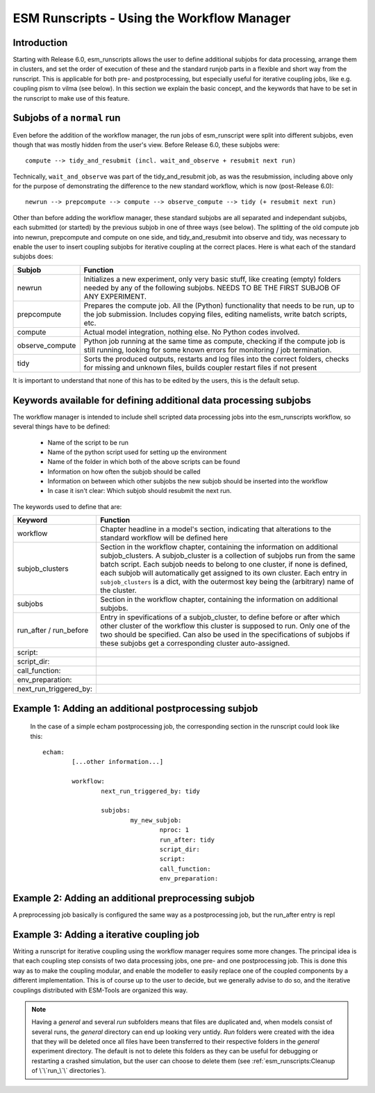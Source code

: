 ===========================================
ESM Runscripts - Using the Workflow Manager
===========================================

Introduction
------------

Starting with Release 6.0, esm_runscripts allows the user to define additional subjobs for data processing, arrange them in clusters, and set the order of execution
of these and the standard runjob parts in a flexible and short way from the runscript. This is applicable for both pre- and postprocessing, but especially useful
for iterative coupling jobs, like e.g. coupling pism to vilma (see below). In this section we explain the basic concept, and the keywords that have to be set in the
runscript to make use of this feature.

Subjobs of a ``normal`` run
---------------------------

Even before the addition of the workflow manager, the run jobs of esm_runscript were split into different subjobs, even though that was mostly hidden from the user's view. Before
Release 6.0, these subjobs were:

::

        compute --> tidy_and_resubmit (incl. wait_and_observe + resubmit next run)

Technically, ``wait_and_observe`` was part of the tidy_and_resubmit job, as was the resubmission, including above only for the purpose of demonstrating the difference to the 
new standard workflow, which is now (post-Release 6.0)::

        newrun --> prepcompute --> compute --> observe_compute --> tidy (+ resubmit next run)

Other than before adding the workflow manager, these standard subjobs are all separated and independant subjobs, each submitted (or started) by the previous subjob in one of three
ways (see below). The splitting of the old compute job into newrun, prepcompute and compute on one side, and tidy_and_resubmit into observe and tidy, was necessary to enable
the user to insert coupling subjobs for iterative coupling at the correct places. Here is what each of the standard subjobs does:


====================================================== ==========================================================
Subjob                                                 Function
====================================================== ==========================================================
  newrun                                               Initializes a new experiment, only very basic stuff, like
                                                       creating (empty) folders needed by any of the following 
                                                       subjobs. NEEDS TO BE THE FIRST SUBJOB OF ANY EXPERIMENT.
  prepcompute                                          Prepares the compute job. All the (Python) functionality that
                                                       needs to be run, up to the job submission. Includes copying
                                                       files, editing namelists, write batch scripts, etc.
  compute                                              Actual model integration, nothing else. No Python codes
                                                       involved.
  observe_compute                                      Python job running at the same time as compute, checking if
                                                       the compute job is still running, looking for some known 
                                                       errors for monitoring / job termination.
  tidy                                                 Sorts the produced outputs, restarts and log files into 
                                                       the correct folders, checks for missing and unknown files,
                                                       builds coupler restart files if not present
====================================================== ==========================================================

It is important to understand that none of this has to be edited by the users, this is the default setup. 


Keywords available for defining additional data processing subjobs
------------------------------------------------------------------

The workflow manager is intended to include shell scripted data processing jobs into the
esm_runscripts workflow, so several things have to be defined:

 * Name of the script to be run
 * Name of the python script used for setting up the environment
 * Name of the folder in which both of the above scripts can be found
 * Information on how often the subjob should be called
 * Information on between which other subjobs the new subjob should be inserted into the workflow
 * In case it isn't clear: Which subjob should resubmit the next run.

The keywords used to define that are:

====================================================== ==========================================================
Keyword                                                Function
====================================================== ==========================================================
  workflow                                             Chapter headline in a model's section, indicating that
                                                       alterations to the standard workflow will be defined here
  subjob_clusters                                      Section in the workflow chapter, containing the information
                                                       on additional subjob_clusters. A subjob_cluster is a
                                                       collection of subjobs run from the same batch script. Each
                                                       subjob needs to belong to one cluster, if none is defined, 
                                                       each subjob will automatically get assigned to its own
                                                       cluster. Each entry in ``subjob_clusters`` is a dict,
                                                       with the outermost key being the (arbitrary) name of the
                                                       cluster.
  subjobs                                              Section in the workflow chapter, containing the information
                                                       on additional subjobs. 
  run_after / run_before                               Entry in spevifications of a subjob_cluster, to define
                                                       before or after which other cluster of the workflow this cluster
                                                       is supposed to run. Only one of the two should be specified.
                                                       Can also be used in the specifications of subjobs if these
                                                       subjobs get a corresponding cluster auto-assigned.
  script:
  script_dir:
  call_function:
  env_preparation:
  next_run_triggered_by:
====================================================== ==========================================================




Example 1: Adding an additional postprocessing subjob
-----------------------------------------------------


 In the case of a simple echam postprocessing job, the corresponding section in the runscript could look like this::


        echam:
                [...other information...]

                workflow:
                        next_run_triggered_by: tidy
                        
                        subjobs:
                                my_new_subjob:
                                        nproc: 1
                                        run_after: tidy
                                        script_dir:
                                        script:
                                        call_function:
                                        env_preparation:



Example 2: Adding an additional preprocessing subjob
-----------------------------------------------------

A preprocessing job basically is configured the same way as a postprocessing job, but the run_after entry is repl




Example 3: Adding a iterative coupling job
------------------------------------------

Writing a runscript for iterative coupling using the workflow manager requires some more changes. The principal idea is
that each coupling step consists of two data processing jobs, one pre- and one postprocessing job. This is done this way
as to make the coupling modular, and enable the modeller to easily replace one of the coupled components by a different
implementation. This is of course up to the user to decide, but we generally advise to do so, and the iterative couplings
distributed with ESM-Tools are organized this way.














..
.. graphviz:: graph/exp_dir_struct.dot
    :name: exp_dir_structure
    :caption: Experiment directory structure
    :alt: Experiment directory structure
    :align: center



..
.. Note::
   Having a `general` and several `run` subfolders means that files are duplicated and, when
   models consist of several runs, the `general` directory can end up looking very untidy.
   `Run` folders were created with the idea that they will be deleted once all files
   have been transferred to their respective folders in the `general` experiment directory.
   The default is not to delete this folders as they can be useful for debugging or
   restarting a crashed simulation, but the user can choose to delete them
   (see :ref:`esm_runscripts:Cleanup of \`\`run_\`\` directories`).

..
.. automethod:: esm_runscripts.tidy.clean_run_dir

